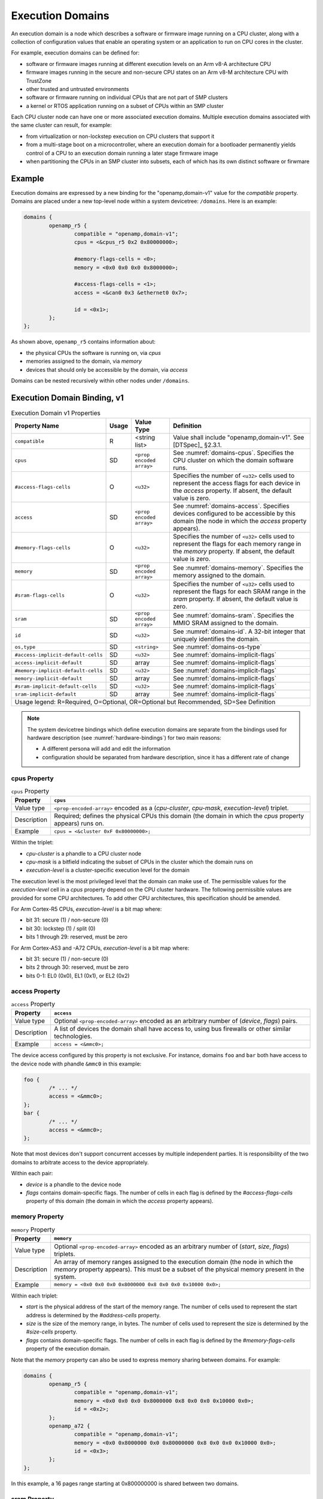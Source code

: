 .. _execution-domains:

Execution Domains
=================

An execution domain is a node which describes a software or firmware
image running on a CPU cluster, along with a collection of configuration
values that enable an operating system or an application to run on CPU
cores in the cluster.

For example, execution domains can be defined for:

- software or firmware images running at different execution levels on
  an Arm v8-A architecture CPU

- firmware images running in the secure and non-secure CPU states on
  an Arm v8-M architecture CPU with TrustZone

- other trusted and untrusted environments

- software or firmware running on individual CPUs that are not part of
  SMP clusters

- a kernel or RTOS application running on a subset of CPUs within an SMP
  cluster

Each CPU cluster node can have one or more associated execution domains.
Multiple execution domains associated with the same cluster can result,
for example:

- from virtualization or non-lockstep execution on CPU clusters that
  support it

- from a multi-stage boot on a microcontroller, where an execution
  domain for a bootloader permanently yields control of a CPU to an
  execution domain running a later stage firmware image

- when partitioning the CPUs in an SMP cluster into subsets, each of
  which has its own distinct software or firwmare

Example
-------

Execution domains are expressed by a new binding for the
"openamp,domain-v1" value for the *compatible* property. Domains are
placed under a new top-level node within a system devicetree:
``/domains``. Here is an example:

.. code-block:: dts

   domains {
           openamp_r5 {
                   compatible = "openamp,domain-v1";
                   cpus = <&cpus_r5 0x2 0x80000000>;

                   #memory-flags-cells = <0>;
                   memory = <0x0 0x0 0x0 0x8000000>;

                   #access-flags-cells = <1>;
                   access = <&can0 0x3 &ethernet0 0x7>;

                   id = <0x1>;
           };
   };

As shown above, ``openamp_r5`` contains information about:

- the physical CPUs the software is running on, via *cpus*
- memories assigned to the domain, via *memory*
- devices that should only be accessible by the domain, via *access*

Domains can be nested recursively within other nodes under ``/domains``.

Execution Domain Binding, v1
----------------------------

.. tabularcolumns:: | p{6cm} p{0.75cm} p{3cm} p{6cm} |
.. table:: Execution Domain v1 Properties

   =================================== ===== ===================== ===============================================
   Property Name                       Usage Value Type            Definition
   =================================== ===== ===================== ===============================================
   ``compatible``                      R     <string list>         Value shall include "openamp,domain-v1".
                                                                   See [DTSpec]_ §2.3.1.
   ``cpus``                            SD    ``<prop encoded       See :numref:`domains-cpus`. Specifies the
                                             array>``              CPU cluster on which the domain software runs.
   ``#access-flags-cells``             O     ``<u32>``             Specifies the number of ``<u32>`` cells used
                                                                   to represent the access flags for each
                                                                   device in the *access* property. If absent,
                                                                   the default value is zero.
   ``access``                          SD    ``<prop encoded       See :numref:`domains-access`. Specifies
                                             array>``              devices configured to be accessible
                                                                   by this domain (the node in which the
                                                                   *access* property appears).
   ``#memory-flags-cells``             O     ``<u32>``             Specifies the number of ``<u32>`` cells used
                                                                   to represent the flags for each memory
                                                                   range in the *memory* property. If absent,
                                                                   the default value is zero.
   ``memory``                          SD    ``<prop encoded       See :numref:`domains-memory`. Specifies
                                             array>``              the memory assigned to the domain.
   ``#sram-flags-cells``               O     ``<u32>``             Specifies the number of ``<u32>`` cells used
                                                                   to represent the flags for each SRAM
                                                                   range in the *sram* property. If absent,
                                                                   the default value is zero.
   ``sram``                            SD    ``<prop encoded       See :numref:`domains-sram`. Specifies
                                             array>``              the MMIO SRAM assigned to the domain.
   ``id``                              SD    ``<u32>``             See :numref:`domains-id`. A 32-bit integer
                                                                   that uniquely identifies the domain.
   ``os,type``                         SD    ``<string>``          See :numref:`domains-os-type`
   ``#access-implicit-default-cells``  SD    ``<u32>``             See :numref:`domains-implicit-flags`
   ``access-implicit-default``         SD    array                 See :numref:`domains-implicit-flags`
   ``#memory-implicit-default-cells``  SD    ``<u32>``             See :numref:`domains-implicit-flags`
   ``memory-implicit-default``         SD    array                 See :numref:`domains-implicit-flags`
   ``#sram-implicit-default-cells``    SD    ``<u32>``             See :numref:`domains-implicit-flags`
   ``sram-implicit-default``           SD    array                 See :numref:`domains-implicit-flags`

   Usage legend: R=Required, O=Optional, OR=Optional but Recommended, SD=See Definition
   ===============================================================================================================

.. note:: The system devicetree bindings which define execution domains
          are separate from the bindings used for hardware description
          (see :numref:`hardware-bindings`) for two main reasons:

          - A different persona will add and edit the information
          - configuration should be separated from hardware description,
            since it has a different rate of change

.. _domains-cpus:

cpus Property
~~~~~~~~~~~~~

.. tabularcolumns:: | l J |
.. table:: ``cpus`` Property

   =========== ==============================================================
   Property    ``cpus``
   =========== ==============================================================
   Value type  ``<prop-encoded-array>`` encoded as a
               (*cpu-cluster*, *cpu-mask*, *execution-level*) triplet.

   Description Required; defines the physical CPUs this domain (the domain
               in which the *cpus* property appears) runs on.
   Example     ``cpus = <&cluster 0xF 0x80000000>;``
   =========== ==============================================================

Within the triplet:

- *cpu-cluster* is a phandle to a CPU cluster node
- *cpu-mask* is a bitfield indicating the subset of CPUs in the cluster which
  the domain runs on
- *execution-level* is a cluster-specific execution level for the domain

The execution level is the most privileged level that the domain can
make use of. The permissible values for the *execution-level* cell in a
*cpus* property depend on the CPU cluster hardware. The following
permissible values are provided for some CPU architectures. To add other
CPU architectures, this specification should be amended.

For Arm Cortex-R5 CPUs, *execution-level* is a bit map
where:

- bit 31: secure (1) / non-secure (0)
- bit 30: lockstep (1) / split (0)
- bits 1 through 29: reserved, must be zero

For Arm Cortex-A53 and -A72 CPUs, *execution-level* is
a bit map where:

- bit 31: secure (1) / non-secure (0)
- bits 2 through 30: reserved, must be zero
- bits 0-1: EL0 (0x0), EL1 (0x1), or EL2 (0x2)

.. _domains-access:

access Property
~~~~~~~~~~~~~~~

.. FIXME: specify content of flags:
   https://github.com/devicetree-org/lopper/issues/137

.. tabularcolumns:: | l J |
.. table:: ``access`` Property

   =========== ==============================================================
   Property    ``access``
   =========== ==============================================================
   Value type  Optional ``<prop-encoded-array>`` encoded as an arbitrary
               number of (*device*, *flags*) pairs.

   Description A list of devices the domain shall have access to,
               using bus firewalls or other similar technologies.
   Example     ``access = <&mmc0>;``
   =========== ==============================================================

The device access configured by this property is not exclusive. For instance,
domains ``foo`` and ``bar`` both have access to the device node with phandle
``&mmc0`` in this example:

.. code-block:: DTS

   foo {
           /* ... */
           access = <&mmc0>;
   };
   bar {
           /* ... */
           access = <&mmc0>;
   };

Note that most devices don't support concurrent accesses by multiple
independent parties. It is responsibility of the two domains to
arbitrate access to the device appropriately.

Within each pair:

- *device* is a phandle to the device node
- *flags* contains domain-specific flags. The number of cells in each flag is
  defined by the *#access-flags-cells* property of this domain (the domain in
  which the *access* property appears).

.. _domains-memory:

memory Property
~~~~~~~~~~~~~~~

.. FIXME: start and size #cells are unclear:
   https://github.com/devicetree-org/lopper/issues/138

.. FIXME: specify content of flags:
   https://github.com/devicetree-org/lopper/issues/137

.. tabularcolumns:: | l J |
.. table:: ``memory`` Property

   =========== ==============================================================
   Property    ``memory``
   =========== ==============================================================
   Value type  Optional ``<prop-encoded-array>`` encoded as an arbitrary
               number of (*start*, *size*, *flags*) triplets.

   Description An array of memory ranges assigned to the execution domain
               (the node in which the *memory* property appears). This must
               be a subset of the physical memory present in the system.
   Example     ``memory = <0x0 0x0 0x0 0x8000000 0x8 0x0 0x0 0x10000 0x0>;``
   =========== ==============================================================

Within each triplet:

- *start* is the physical address of the start of the memory range. The
  number of cells used to represent the start address is determined by
  the *#address-cells* property.
- *size* is the size of the memory range, in bytes. The number of cells
  used to represent the size is determined by the *#size-cells*
  property.
- *flags* contains domain-specific flags. The number of cells in each flag is
  defined by the *#memory-flags-cells* property of the execution domain.

.. FIXME this example could use more context

Note that the *memory* property can also be used to express memory
sharing between domains. For example:

.. code-block:: dts

   domains {
           openamp_r5 {
                   compatible = "openamp,domain-v1";
                   memory = <0x0 0x0 0x0 0x8000000 0x8 0x0 0x0 0x10000 0x0>;
                   id = <0x2>;
           };
           openamp_a72 {
                   compatible = "openamp,domain-v1";
                   memory = <0x0 0x8000000 0x0 0x80000000 0x8 0x0 0x0 0x10000 0x0>;
                   id = <0x3>;
           };
   };

In this example, a 16 pages range starting at 0x800000000 is shared
between two domains.

.. _domains-sram:

sram Property
~~~~~~~~~~~~~

.. FIXME: start and size #cells are unclear:
   https://github.com/devicetree-org/lopper/issues/138

.. FIXME: specify content of flags:
   https://github.com/devicetree-org/lopper/issues/137

.. tabularcolumns:: | l J |
.. table:: ``sram`` Property

   =========== ==============================================================
   Property    ``sram``
   =========== ==============================================================
   Value type  Optional ``<prop-encoded-array>`` encoded as an arbitrary
               number of (*start*, *size*, *flags*) triplets.

   Description An array of sram ranges assigned to the execution domain
               (the node in which the *sram* property appears). This must
               be a subset of the physical SRAM memory present in the system.

   Example     ``sram = <0x0 0x0 0x0 0x8000000 0x8 0x0 0x0 0x10000 0x0>;``
   =========== ==============================================================

Within each triplet:

- *start* is the physical address of the start of the memory range. The
  number of cells used to represent the start address is determined by
  the *#address-cells* property.
- *size* is the size of the memory range, in bytes. The number of cells
  used to represent the size is determined by the *#size-cells*
  property.
- *flags* contains domain-specific flags. The number of cells in each flag is
  defined by the *#sram-flags-cells* property of the execution domain.

.. _domains-id:

id Property
~~~~~~~~~~~

This property may be used to provide a unique numeric identifier for the
domain.

Although it is optional in general, the *id* property is required if the
*compatible* property of the domain node contains any string which matches one
of the following patterns:

- "xilinx,subsystem*"
- "xen,domain*"

For example, a domain whose *compatible* property includes
"xilinx,subsystem-v1" must have an *id* property.

.. _domains-os-type:

os,type Property
~~~~~~~~~~~~~~~~

Execution domains can have an optional "os,type" property, which
describes one or more operating systems that may run on the domain.

The field may be used by automated tooling for activities such as
verifying that the domain is capable of running the operating system,
configuring a build system to produce the proper operating system,
configuring a storage mechanism to include the specified operating
system, or other purposes.

The value of *os,type* is a string defined in the format:

.. code-block:: none

	OS_TYPE[,TYPE_ID[,TYPE_ID_VERSION]]

``OS_TYPE`` is mandatory. It defines the operating system's type. Its
value must match one of the following:

.. code-block:: none

	OS_TYPE:
	   baremetal
	   linux
	   freertos
	   zephyr
	   custom
	   x-<vendor>[-os]

This specification should be updated if additional types are required.

- ``baremetal`` refers to a direct application that executes on the system
  with no conventional operating system. Examples of this may include a
  first stage boot loader, a second stage boot loader, U-Boot [U-Boot]_,
  Trusted Firmware-A [TF-A]_, etc.

- ``linux`` refers to a Linux based operating system. Examples of this may
  include Yocto Project [Yocto]_ derived distributions, Red Hat
  Enterprise Linux [RHEL]_, Ubuntu [Ubuntu]_ distributions, etc.

- ``freertos`` refers to the FreeRTOS [FreeRTOS]_ real-time operating system

- ``zephyr`` refers to the Zephyr [Zephyr]_ real-time operating system

- ``custom`` refers to a user specific operating system. Custom must
  only be used by the group providing the operating system
  implementation. Each usage of ``custom`` will be different.

- ``*x-<vendor>[-os]`` refers to an extension of a non-registered vendor
  specific operating system. The 'x' refers to extension, which is
  attempts to avoid namespace collisions by convention. The mandatory
  ``<vendor>`` component identifies the operating system vendor, for
  example ``x-xilinx``. However, the vendor name may not be a specific
  enough namespace to avoid collision, so an optional ``-os`` is allowed
  as well. The ``<vendor>`` controls the namespace of ``-os`` values, if
  they are used. For instance, Wind River VxWorks could be specified
  using ``x-windriver-vxworks``.

  It is recommended that a vendor register their operating system in the
  official named list, only using this extension format until it is
  official.

``TYPE_ID`` is specific to each ``OS_TYPE``, but is not currently
formalized. The purpose of this is to further clarify details on the
``OS_TYPE`` if desired. For instance, to specify Ubuntu Linux, use:
"linux,ubuntu".

As ``TYPE_ID`` is not yet formalized, it is open for different usages by
different parties. It is recommended that groups work together to define
common values where appropriate.

``TYPE_ID_VERSION`` is optional parameter which may appear after a
``TYPE_ID`` value. Its purpose is to specify the version of the
operating system identified by ``TYPE_ID``. Extending the prior example
of "linux,ubuntu", version 18.04 of that operating system may be
specified using "linux,ubuntu,18.04".

As with ``TYPE_ID``, this may be open to namespace collisions, and it is
again recommended that groups work together to define common values
where appropriate.

Here are some example *os,type* values:

.. code-block:: none

	os,type = "linux"

	os,type = "linux,ubuntu,18.04"

	os,type = "linux,ubuntu,18.04.01"

	os,type = "linux,yocto"

	os,type = "linux,yocto,gatesgarth"

	os,type = "baremetal"

	os,type = "baremetal,fsbl"

	os,type = "baremetal,newlib,3.3.0"

.. _domains-implicit-flags:

Implicit Flags Properties
~~~~~~~~~~~~~~~~~~~~~~~~~

It is possible to specify default flags values at the domain level using
the following properties:

- *#access-implicit-default-cells*
- *access-implicit-default*

- *#memory-implicit-default-cells*
- *memory-implicit-default*

- *#sram-implicit-default-cells*
- *sram-implicit-default*

Each property specifies the default value for the *access*, *memory* and
*sram* flags for the execution domain (the node in which the implicit
flags properties appear).

The number of cells to use in each case is provided by the
*#access-implicit-default-cells*, *#memory-implicit-default-cells*, and
*#sram-implicit-default-cells* properties.

Here is an example:

.. code-block:: dts

   #access-implicit-default-cells = <1>;
   access-implicit-default = <0xff00ff>;
   #access-flags-cells = <0x0>;
   access = <&mmc0>;

Default Execution Domain
------------------------

There is a concept of a default execution domain in system devicetree.
This corresponds to an execution domain running on the default CPU
cluster, ``/cpus`` (see :numref:`default-cpu-cluster`). This default
domain is compatible with the current base specification.

Here are some use cases for this domain:

1. As a way to specify the default place to assign added hardware (see
   usage environment #1 in :numref:`usage-environments`)

   The default domain does not have to list the all the hardware
   resources allocated to it. It gets everything not explicitly
   allocated to other domains.

   This minimizes the amount of information needed in ``/domains``.

   This can also be useful for managing dynamic hardware, such as add-on
   boards and FPGA images that add new devices.

2. The default domain can be used to specify what a master environment
   sees (see usage environment #2)

   For example, the default domain can be the entity configuring a
   master environment like Linux or Xen, while the other domains are to
   be managed by the master.

In a system device tree without a default CPU cluster, the memory
assignment for each domain is specified using the *memory* property in
each "openamp,domain-v1" node. In a devicetree with a default domain and
software running on it that is not aware of the system devicetree's
semantics, it may be convenient to "hide" the memory assignments for
non-default execution domains from that software.

This is possible using ``/reserved-memory``. Here is an example:

.. code-block:: dts

   reserved-memory {
           #address-cells = <0x2>;
           #size-cells = <0x2>;
           ranges;

           memory_r5@0 {
                   compatible = "openamp,domain-memory-v1";
                   reg = <0x0 0x0 0x0 0x8000000>;
           };
   };

The purpose of ``memory_r5@0`` is to let the default execution domain
know that it shouldn't use the 0x0-0x8000000 memory range, because it is
reserved for use by other domains.

Per-Domain Reserved Memory and Chosen Nodes
-------------------------------------------

``/reserved-memory`` and ``/chosen`` are top-level nodes defined in the
base specification which are dedicated to configuration of the default
execution domain, rather than hardware description of that domain.

Each execution domain in a system devicetree might need similar
configuration. To enable this, domain nodes may have ``chosen`` and
``reserved-memory`` child nodes with the same semantics, but which apply
to this domain. The top-level ``/reserved-memory`` and ``/chosen`` nodes
remain in place for the default execution domain.

Here is an example:

.. code-block:: dts

   / {
           /* chosen settings for /cpus */
           chosen {
           };

           /* reserved memory for /cpus */
           reserved-memory {
           };

           domains {
                   openamp_r5 {
                           compatible = "openamp,domain-v1";

                           /* chosen for "openamp_r5" */
                           chosen {
                           };

                           /* reserved memory for "openamp_r5" */
                           reserved-memory {
                           };
                   };
           };
   };
